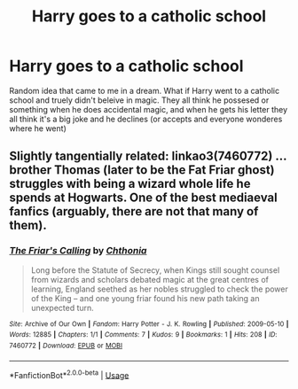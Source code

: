 #+TITLE: Harry goes to a catholic school

* Harry goes to a catholic school
:PROPERTIES:
:Author: LilyPotter123
:Score: 4
:DateUnix: 1585062879.0
:DateShort: 2020-Mar-24
:FlairText: Prompt
:END:
Random idea that came to me in a dream. What if Harry went to a catholic school and truely didn't beleive in magic. They all think he possesed or something when he does accidental magic, and when he gets his letter they all think it's a big joke and he declines (or accepts and everyone wonderes where he went)


** Slightly tangentially related: linkao3(7460772) ... brother Thomas (later to be the Fat Friar ghost) struggles with being a wizard whole life he spends at Hogwarts. One of the best mediaeval fanfics (arguably, there are not that many of them).
:PROPERTIES:
:Author: ceplma
:Score: 2
:DateUnix: 1585070921.0
:DateShort: 2020-Mar-24
:END:

*** [[https://archiveofourown.org/works/7460772][*/The Friar's Calling/*]] by [[https://www.archiveofourown.org/users/Chthonia/pseuds/Chthonia][/Chthonia/]]

#+begin_quote
  Long before the Statute of Secrecy, when Kings still sought counsel from wizards and scholars debated magic at the great centres of learning, England seethed as her nobles struggled to check the power of the King -- and one young friar found his new path taking an unexpected turn.
#+end_quote

^{/Site/:} ^{Archive} ^{of} ^{Our} ^{Own} ^{*|*} ^{/Fandom/:} ^{Harry} ^{Potter} ^{-} ^{J.} ^{K.} ^{Rowling} ^{*|*} ^{/Published/:} ^{2009-05-10} ^{*|*} ^{/Words/:} ^{12885} ^{*|*} ^{/Chapters/:} ^{1/1} ^{*|*} ^{/Comments/:} ^{7} ^{*|*} ^{/Kudos/:} ^{9} ^{*|*} ^{/Bookmarks/:} ^{1} ^{*|*} ^{/Hits/:} ^{208} ^{*|*} ^{/ID/:} ^{7460772} ^{*|*} ^{/Download/:} ^{[[https://archiveofourown.org/downloads/7460772/The%20Friars%20Calling.epub?updated_at=1468280111][EPUB]]} ^{or} ^{[[https://archiveofourown.org/downloads/7460772/The%20Friars%20Calling.mobi?updated_at=1468280111][MOBI]]}

--------------

*FanfictionBot*^{2.0.0-beta} | [[https://github.com/tusing/reddit-ffn-bot/wiki/Usage][Usage]]
:PROPERTIES:
:Author: FanfictionBot
:Score: 1
:DateUnix: 1585070944.0
:DateShort: 2020-Mar-24
:END:

